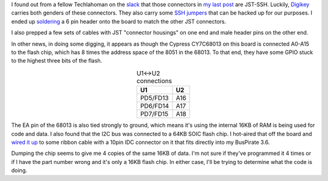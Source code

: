 .. title: Interesting-ish finds
.. slug: interesting-ish-finds
.. date: 2017-05-04 22:31:15 UTC
.. tags: tech,reverse engineering,hardware,d2cim-dvusb
.. category: 
.. link: 
.. description: 
.. type: text

.. _slack: https://techlahoma.slack.com
.. _Digikey: https://digikey.com

I found out from a fellow Techlahoman on the slack_ that those connectors in `my last post <link://slug/raritan-is-helping-us-out-some>`_ are JST-SSH.  Luckily, Digikey_ carries both genders of these connectors. They also carry some `SSH jumpers <https://www.digikey.com/product-detail/en/jst-sales-america-inc/ASSHSSH28K305/455-3077-ND/6009453>`_ that can be hacked up for our purposes.  I ended up `soldering <https://youtu.be/wdoX2__H14s>`_ a 6 pin header onto the board to match the other JST connectors.

I also prepped a few sets of cables with JST "connector housings" on one end and male header pins on the other end.

.. image:: /images/d2cim-dvusb_JST_Cables.thumbnail.jpg
   :target: /images/d2cim-dvusb_JST_Cables.jpg
   :alt: D2CIM-DVUSB JST Cables
   :align: center

In other news, in doing some digging, it appears as though the Cypress CY7C68013 on this board is connected A0-A15 to the flash chip, which has 8 times the address space of the 8051 in the 68013.  To that end, they have some GPIO stuck to the highest three bits of the flash.

.. table:: U1<->U2 connections
   :align: center

   =========  ========
    U1         U2
   =========  ========
   PD5/FD13     A16   
   PD6/FD14     A17   
   PD7/FD15     A18   
   =========  ========

The EA pin of the 68013 is also tied strongly to ground, which means it's using the internal 16KB of RAM is being used for code and data.  I also found that the I2C bus was connected to a 64KB SOIC flash chip.  I hot-aired that off the board and `wired it up <https://youtu.be/QAESOijbWL4>`_ to some ribbon cable with a 10pin IDC connector on it that fits directly into my BusPirate 3.6.

.. image:: /images/d2cim-dvusb_BP_flash.thumbnail.jpg
   :target: /images/d2cim-dvusb_BP_flash.jpg
   :alt: D2CIM-DVUSB Bus Pirate flash assembly
   :align: center



Dumping the chip seems to give me 4 copies of the same 16KB of data.  I'm not sure if they've programmed it 4 times or if I have the part number wrong and it's only a 16KB flash chip.  In either case, I'll be trying to determine what the code is doing.


